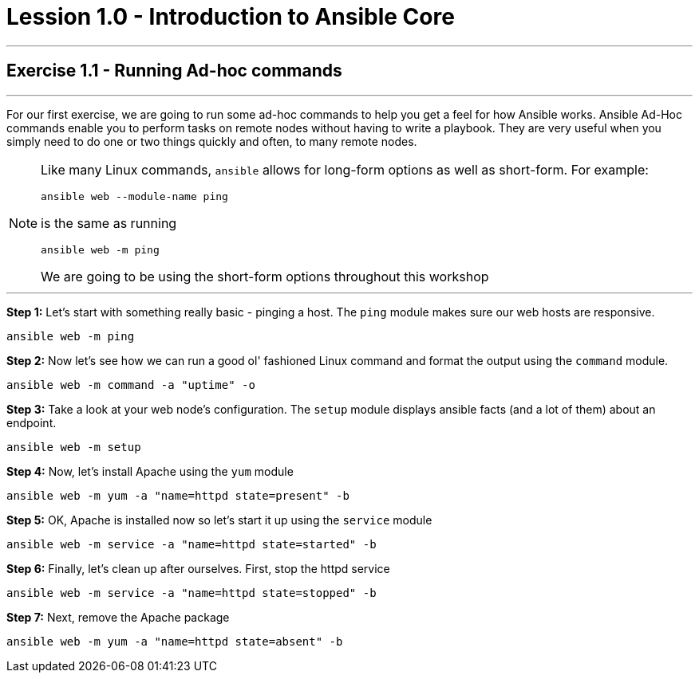 :source-highlighter: highlight.js

= Lession 1.0 - Introduction to Ansible Core

---

== Exercise 1.1 - Running Ad-hoc commands

---
****


For our first exercise, we are going to run some ad-hoc commands to help you get
a feel for how Ansible works.  Ansible Ad-Hoc commands enable you to perform tasks
on remote nodes without having to write a playbook.  They are very useful when you
simply need to do one or two things quickly and often, to many remote nodes.

[NOTE]
====
Like many Linux commands, ```ansible``` allows for long-form options as well as short-form.  For example:
----
ansible web --module-name ping
----
is the same as running
----
ansible web -m ping
----
We are going to be using the short-form options throughout this workshop

====

***

*Step 1:* Let's start with something really basic - pinging a host.  The ```ping``` module makes sure our web hosts are responsive.
[source,bash]
----
ansible web -m ping
----
*Step 2:*  Now let's see how we can run a good ol' fashioned Linux command and format the output using the ```command``` module.
[source,bash]
----
ansible web -m command -a "uptime" -o
----
*Step 3:* Take a look at your web node's configuration.  The ```setup``` module displays ansible facts (and a lot of them) about an endpoint.
[source,bash]
----
ansible web -m setup
----
*Step 4:* Now, let's install Apache using the ```yum``` module
[source,bash]
----
ansible web -m yum -a "name=httpd state=present" -b
----
*Step 5:* OK, Apache is installed now so let's start it up using the ```service``` module
[source,bash]
----
ansible web -m service -a "name=httpd state=started" -b
----
*Step 6:* Finally, let's clean up after ourselves.  First, stop the httpd service
[source,bash]
----
ansible web -m service -a "name=httpd state=stopped" -b
----
*Step 7:* Next, remove the Apache package
[source,bash]
----
ansible web -m yum -a "name=httpd state=absent" -b
----
